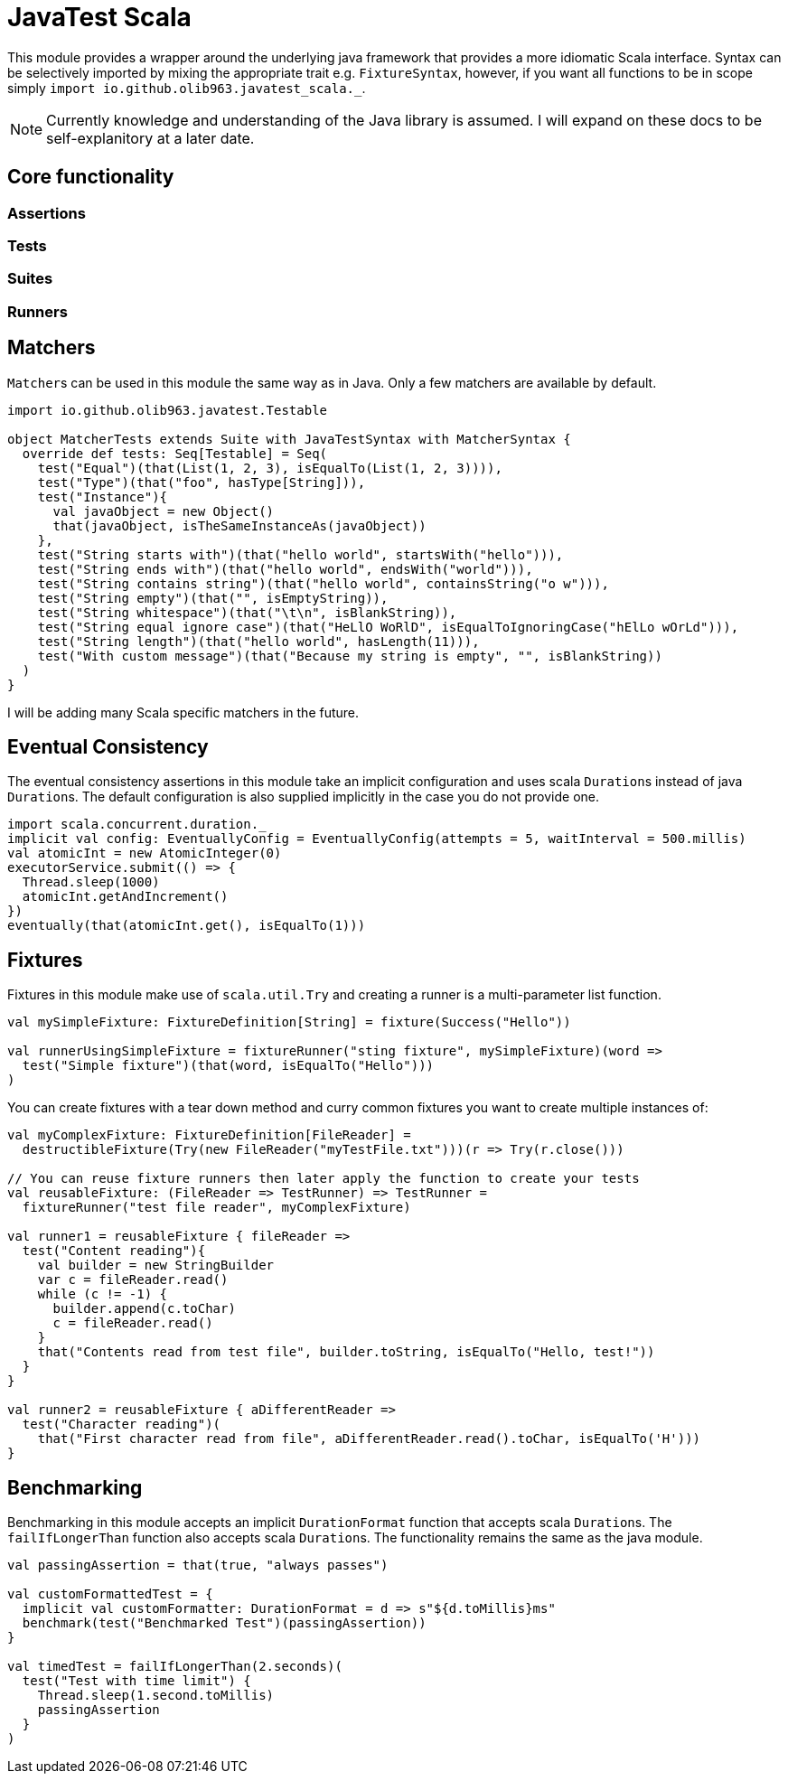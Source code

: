 = JavaTest Scala

This module provides a wrapper around the underlying java framework that provides a more idiomatic Scala interface. Syntax
can be selectively imported by mixing the appropriate trait e.g. `FixtureSyntax`, however, if you want all functions to be in scope
simply `import io.github.olib963.javatest_scala._`.

NOTE: Currently knowledge and understanding of the Java library is assumed. I will expand on these docs to be self-explanitory
at a later date.

== Core functionality

=== Assertions

=== Tests

=== Suites

=== Runners

== Matchers

``Matcher``s can be used in this module the same way as in Java. Only a few matchers are available by default.

[source, scala]
----
import io.github.olib963.javatest.Testable

object MatcherTests extends Suite with JavaTestSyntax with MatcherSyntax {
  override def tests: Seq[Testable] = Seq(
    test("Equal")(that(List(1, 2, 3), isEqualTo(List(1, 2, 3)))),
    test("Type")(that("foo", hasType[String])),
    test("Instance"){
      val javaObject = new Object()
      that(javaObject, isTheSameInstanceAs(javaObject))
    },
    test("String starts with")(that("hello world", startsWith("hello"))),
    test("String ends with")(that("hello world", endsWith("world"))),
    test("String contains string")(that("hello world", containsString("o w"))),
    test("String empty")(that("", isEmptyString)),
    test("String whitespace")(that("\t\n", isBlankString)),
    test("String equal ignore case")(that("HeLlO WoRlD", isEqualToIgnoringCase("hElLo wOrLd"))),
    test("String length")(that("hello world", hasLength(11))),
    test("With custom message")(that("Because my string is empty", "", isBlankString))
  )
}
----

I will be adding many Scala specific matchers in the future.

== Eventual Consistency

The eventual consistency assertions in this module take an implicit configuration and uses scala ``Duration``s instead of java ``Duration``s.
The default configuration is also supplied implicitly in the case you do not provide one.

[source, scala]
----
import scala.concurrent.duration._
implicit val config: EventuallyConfig = EventuallyConfig(attempts = 5, waitInterval = 500.millis)
val atomicInt = new AtomicInteger(0)
executorService.submit(() => {
  Thread.sleep(1000)
  atomicInt.getAndIncrement()
})
eventually(that(atomicInt.get(), isEqualTo(1)))
----

== Fixtures

Fixtures in this module make use of `scala.util.Try` and creating a runner is a multi-parameter list function.

[source, scala]
----
val mySimpleFixture: FixtureDefinition[String] = fixture(Success("Hello"))

val runnerUsingSimpleFixture = fixtureRunner("sting fixture", mySimpleFixture)(word =>
  test("Simple fixture")(that(word, isEqualTo("Hello")))
)
----

You can create fixtures with a tear down method and curry common fixtures you want to create multiple instances of:

[source, scala]
----
val myComplexFixture: FixtureDefinition[FileReader] =
  destructibleFixture(Try(new FileReader("myTestFile.txt")))(r => Try(r.close()))

// You can reuse fixture runners then later apply the function to create your tests
val reusableFixture: (FileReader => TestRunner) => TestRunner =
  fixtureRunner("test file reader", myComplexFixture)

val runner1 = reusableFixture { fileReader =>
  test("Content reading"){
    val builder = new StringBuilder
    var c = fileReader.read()
    while (c != -1) {
      builder.append(c.toChar)
      c = fileReader.read()
    }
    that("Contents read from test file", builder.toString, isEqualTo("Hello, test!"))
  }
}

val runner2 = reusableFixture { aDifferentReader =>
  test("Character reading")(
    that("First character read from file", aDifferentReader.read().toChar, isEqualTo('H')))
}
----

== Benchmarking

Benchmarking in this module accepts an implicit `DurationFormat` function that accepts scala ``Duration``s. The
`failIfLongerThan` function also accepts scala ``Duration``s. The functionality remains the same as the java module.

[source, scala]
----
val passingAssertion = that(true, "always passes")

val customFormattedTest = {
  implicit val customFormatter: DurationFormat = d => s"${d.toMillis}ms"
  benchmark(test("Benchmarked Test")(passingAssertion))
}

val timedTest = failIfLongerThan(2.seconds)(
  test("Test with time limit") {
    Thread.sleep(1.second.toMillis)
    passingAssertion
  }
)
----